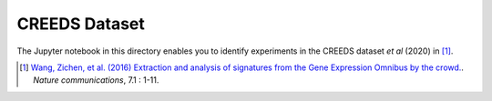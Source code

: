 CREEDS Dataset
==============
The Jupyter notebook in this directory enables you to identify experiments in the CREEDS dataset *et al* (2020) in [1]_.

.. [1] `Wang, Zichen, et al. (2016) Extraction and analysis of signatures from the Gene Expression Omnibus by the crowd.
 <https://www.nature.com/articles/ncomms12846>`_. *Nature communications*, 7.1 : 1-11.
